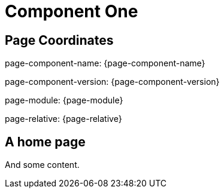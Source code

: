 = Component One

== Page Coordinates

page-component-name: {page-component-name}

page-component-version: {page-component-version}

page-module: {page-module}

page-relative: {page-relative} 

== A home page

And some content.

